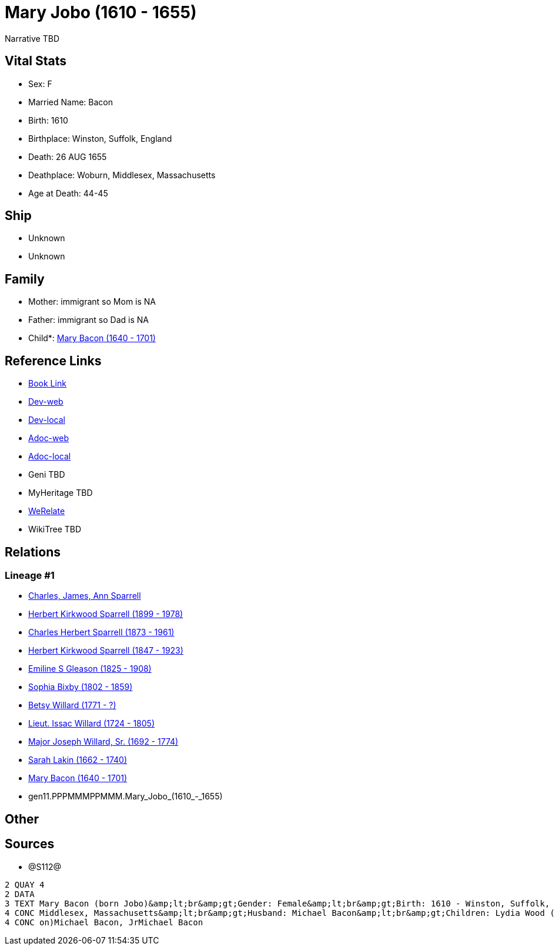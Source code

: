 = Mary Jobo (1610 - 1655)

Narrative TBD


== Vital Stats


* Sex: F
* Married Name: Bacon
* Birth: 1610
* Birthplace: Winston, Suffolk, England
* Death: 26 AUG 1655
* Deathplace: Woburn, Middlesex, Massachusetts
* Age at Death: 44-45


== Ship
* Unknown
* Unknown


== Family
* Mother: immigrant so Mom is NA
* Father: immigrant so Dad is NA
* Child*: https://github.com/sparrell/cfs_ancestors/blob/main/Vol_02_Ships/V2_C5_Ancestors/V2_C5_G10/gen10.PPPMMMPPMM.Mary_Bacon.adoc[Mary Bacon (1640 - 1701)]


== Reference Links
* https://github.com/sparrell/cfs_ancestors/blob/main/Vol_02_Ships/V2_C5_Ancestors/V2_C5_G11/gen11.PPPMMMPPMMM.Mary_Jobo.adoc[Book Link]
* https://cfsjksas.gigalixirapp.com/person?p=p1292[Dev-web]
* https://localhost:4000/person?p=p1292[Dev-local]
* https://cfsjksas.gigalixirapp.com/adoc?p=p1292[Adoc-web]
* https://localhost:4000/adoc?p=p1292[Adoc-local]
* Geni TBD
* MyHeritage TBD
* https://www.werelate.org/wiki/Person:Mary_Unknown_%283804%29[WeRelate]
* WikiTree TBD

== Relations
=== Lineage #1
* https://github.com/spoarrell/cfs_ancestors/tree/main/Vol_02_Ships/V2_C1_Principals/0_intro_principals.adoc[Charles, James, Ann Sparrell]
* https://github.com/sparrell/cfs_ancestors/blob/main/Vol_02_Ships/V2_C5_Ancestors/V2_C5_G1/gen1.P.Herbert_Kirkwood_Sparrell.adoc[Herbert Kirkwood Sparrell (1899 - 1978)]
* https://github.com/sparrell/cfs_ancestors/blob/main/Vol_02_Ships/V2_C5_Ancestors/V2_C5_G2/gen2.PP.Charles_Herbert_Sparrell.adoc[Charles Herbert Sparrell (1873 - 1961)]
* https://github.com/sparrell/cfs_ancestors/blob/main/Vol_02_Ships/V2_C5_Ancestors/V2_C5_G3/gen3.PPP.Herbert_Kirkwood_Sparrell.adoc[Herbert Kirkwood Sparrell (1847 - 1923)]
* https://github.com/sparrell/cfs_ancestors/blob/main/Vol_02_Ships/V2_C5_Ancestors/V2_C5_G4/gen4.PPPM.Emiline_S_Gleason.adoc[Emiline S Gleason (1825 - 1908)]
* https://github.com/sparrell/cfs_ancestors/blob/main/Vol_02_Ships/V2_C5_Ancestors/V2_C5_G5/gen5.PPPMM.Sophia_Bixby.adoc[Sophia Bixby (1802 - 1859)]
* https://github.com/sparrell/cfs_ancestors/blob/main/Vol_02_Ships/V2_C5_Ancestors/V2_C5_G6/gen6.PPPMMM.Betsy_Willard.adoc[Betsy Willard (1771 - ?)]
* https://github.com/sparrell/cfs_ancestors/blob/main/Vol_02_Ships/V2_C5_Ancestors/V2_C5_G7/gen7.PPPMMMP.Lieut_Issac_Willard.adoc[Lieut. Issac Willard (1724 - 1805)]
* https://github.com/sparrell/cfs_ancestors/blob/main/Vol_02_Ships/V2_C5_Ancestors/V2_C5_G8/gen8.PPPMMMPP.Major_Joseph_Willard,_Sr..adoc[Major Joseph Willard, Sr. (1692 - 1774)]
* https://github.com/sparrell/cfs_ancestors/blob/main/Vol_02_Ships/V2_C5_Ancestors/V2_C5_G9/gen9.PPPMMMPPM.Sarah_Lakin.adoc[Sarah Lakin (1662 - 1740)]
* https://github.com/sparrell/cfs_ancestors/blob/main/Vol_02_Ships/V2_C5_Ancestors/V2_C5_G10/gen10.PPPMMMPPMM.Mary_Bacon.adoc[Mary Bacon (1640 - 1701)]
* gen11.PPPMMMPPMMM.Mary_Jobo_(1610_-_1655)


== Other

== Sources
* @S112@
----
2 QUAY 4
2 DATA
3 TEXT Mary Bacon (born Jobo)&amp;lt;br&amp;gt;Gender: Female&amp;lt;br&amp;gt;Birth: 1610 - Winston, Suffolk, England&amp;lt;br&amp;gt;Marriage: 1636 - England&amp;lt;br&amp;gt;Death: Aug 26 1655 - Woburn, 
4 CONC Middlesex, Massachusetts&amp;lt;br&amp;gt;Husband: Michael Bacon&amp;lt;br&amp;gt;Children: Lydia Wood (born Bacon)Sarah Simonds (born Bacon)Mary Lakin (born Bacon)Elizabeth Eliza Richardson (born Bac
4 CONC on)Michael Bacon, JrMichael Bacon
----

